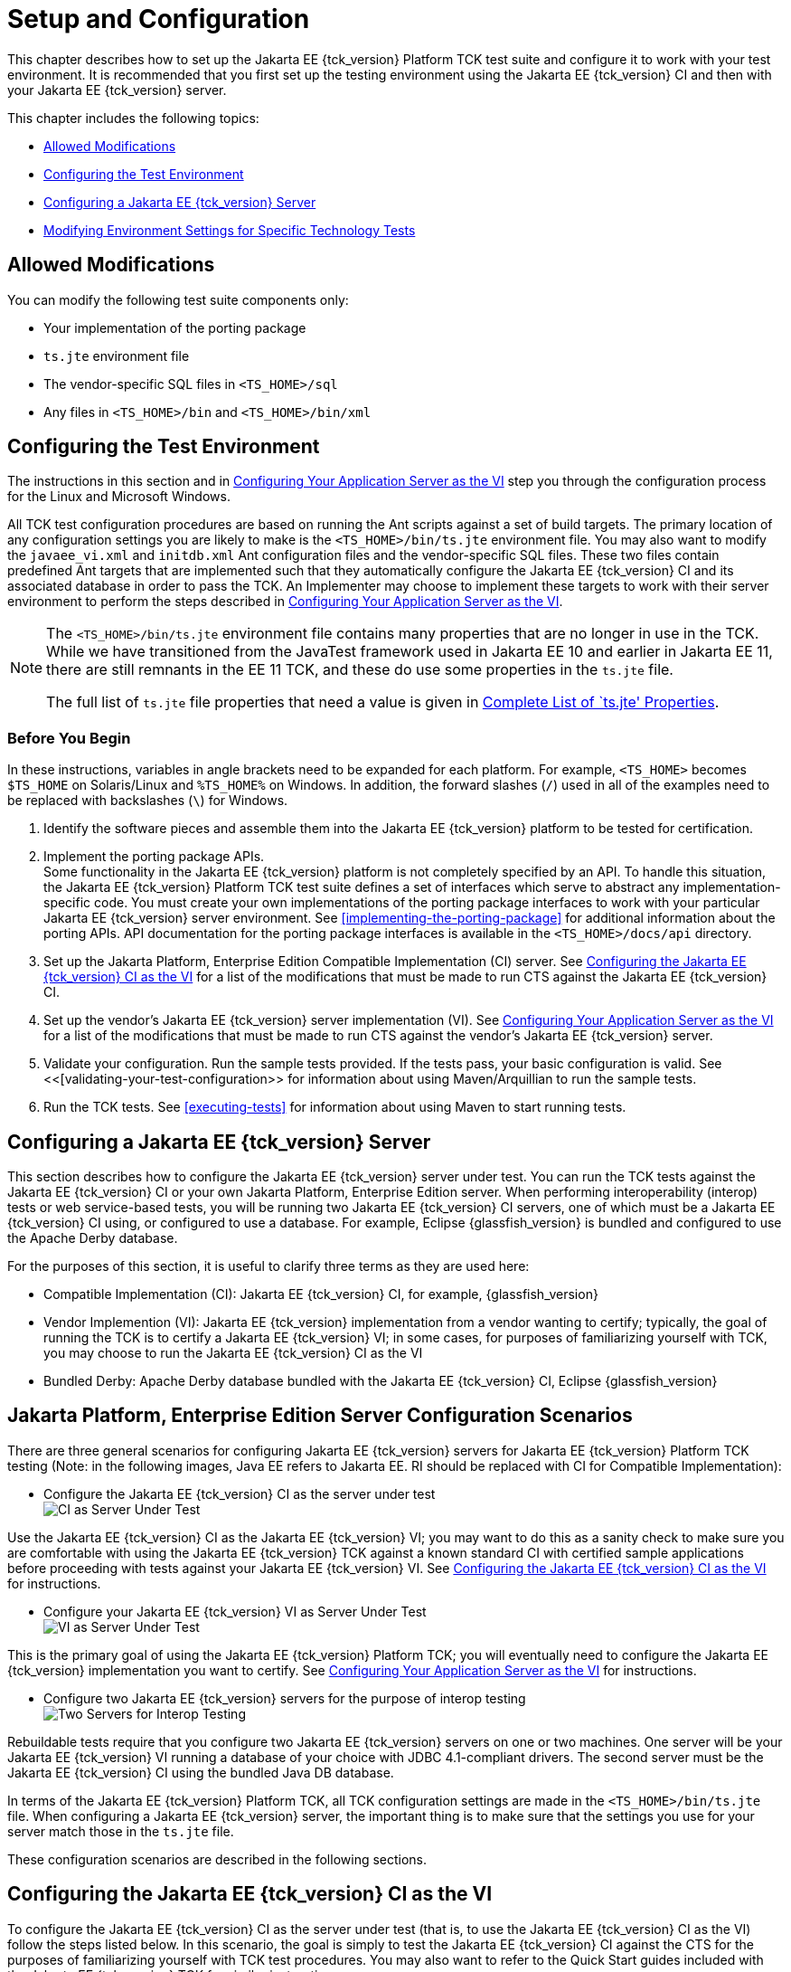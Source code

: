 [[setup-and-configuration]]
= Setup and Configuration

This chapter describes how to set up the Jakarta EE {tck_version} Platform TCK test suite and
configure it to work with your test environment. It is recommended that
you first set up the testing environment using the Jakarta EE {tck_version} CI and then
with your Jakarta EE {tck_version} server.

This chapter includes the following topics:

* <<allowed-modifications>>
* <<configuring-the-test-environment>>
* <<configuring-a-jakarta-ee-11-server>>
* <<modifying-environment-settings-for-specific-technology-tests>>

[[allowed-modifications]]
== Allowed Modifications

You can modify the following test suite components only:

* Your implementation of the porting package
* `ts.jte` environment file
* The vendor-specific SQL files in `<TS_HOME>/sql`
* Any files in `<TS_HOME>/bin` and `<TS_HOME>/bin/xml`

[[configuring-the-test-environment]]
== Configuring the Test Environment

The instructions in this section and in <<configuring-your-application-server-as-the-vi>> step you through the configuration process for the Linux and Microsoft Windows.

All TCK test configuration procedures are based on running the Ant
scripts against a set of build targets. The primary location of any configuration settings you are likely to make is the `<TS_HOME>/bin/ts.jte` environment file. You may also want to modify the
`javaee_vi.xml` and `initdb.xml` Ant configuration files and the
vendor-specific SQL files. These two files contain predefined Ant
targets that are implemented such that they automatically configure the
Jakarta EE {tck_version} CI and its associated database in order to pass the TCK. An
Implementer may choose to implement these targets to work with their server
environment to perform the steps described in <<configuring-your-application-server-as-the-vi>>.

[NOTE]
====
The `<TS_HOME>/bin/ts.jte` environment file contains many properties that are no longer in use in the TCK. While we have transitioned from the JavaTest framework used in Jakarta EE 10 and earlier in Jakarta EE 11, there are still remnants in the EE 11 TCK, and these do use some properties in the `ts.jte` file.

The full list of `ts.jte` file properties that need a value is given in <<full-list-tsjte-properties>>.
====

[[config-before-you-begin]]
=== Before You Begin

In these instructions, variables in angle brackets need to be expanded
for each platform. For example, `<TS_HOME>` becomes `$TS_HOME` on
Solaris/Linux and `%TS_HOME%` on Windows. In addition, the forward
slashes (`/`) used in all of the examples need to be replaced with
backslashes (`\`) for Windows.

1.  Identify the software pieces and assemble them into the Jakarta EE {tck_version}
platform to be tested for certification.
2.  Implement the porting package APIs. +
Some functionality in the Jakarta EE {tck_version} platform is not completely specified
by an API. To handle this situation, the Jakarta EE {tck_version} Platform TCK test suite
defines a set of interfaces which serve to abstract any implementation-specific code. You must create your own implementations of the porting package interfaces to work with your
particular Jakarta EE {tck_version} server environment. See
<<implementing-the-porting-package>> for
additional information about the porting APIs. API documentation for the
porting package interfaces is available in the `<TS_HOME>/docs/api`
directory.
3.  Set up the Jakarta Platform, Enterprise Edition Compatible
Implementation (CI) server. See <<configuring-the-java-ee-ci-as-the-vi>> for a list of the modifications that must be made to run CTS against the Jakarta EE {tck_version} CI.
4.  Set up the vendor's Jakarta EE {tck_version} server implementation (VI). 
See <<configuring-your-application-server-as-the-vi>> for a list of the modifications that must be made to run CTS against the vendor's Jakarta EE {tck_version} server.
5.  Validate your configuration. Run the sample tests provided. If the tests pass, your basic
configuration is valid. See <<[validating-your-test-configuration>> for information about using Maven/Arquillian to run the sample tests.
6.  Run the TCK tests. See <<executing-tests>> for information
about using Maven to start running tests.

[[configuring-a-jakarta-ee-11-server]]
== Configuring a Jakarta EE {tck_version} Server

This section describes how to configure the Jakarta EE {tck_version} server under test.
You can run the TCK tests against the Jakarta EE {tck_version} CI or your own Jakarta
Platform, Enterprise Edition server. When performing interoperability
(interop) tests or web service-based tests, you will be running two Jakarta
EE {tck_version} CI servers, one of which must be a Jakarta EE {tck_version} CI using, or configured to use a database. For example, Eclipse {glassfish_version} is bundled and configured to use the Apache Derby database.

For the purposes of this section, it is useful to clarify three terms as
they are used here:

* Compatible Implementation (CI): Jakarta EE {tck_version} CI, for example, {glassfish_version}
* Vendor Implemention (VI): Jakarta EE {tck_version} implementation from a vendor wanting to certify; typically, the goal of running the TCK is to certify a Jakarta
EE {tck_version} VI; in some cases, for purposes of familiarizing yourself with TCK,
you may choose to run the Jakarta EE {tck_version} CI as the VI
* Bundled Derby: Apache Derby database bundled with the Jakarta EE {tck_version} CI, Eclipse {glassfish_version}

[[java-platform-enterprise-edition-server-configuration-scenarios]]
== Jakarta Platform, Enterprise Edition Server Configuration Scenarios

There are three general scenarios for configuring Jakarta EE {tck_version} servers for
Jakarta EE {tck_version} Platform TCK testing (Note: in the following images, Java EE refers to Jakarta EE.
RI should be replaced with CI for Compatible Implementation):

* Configure the Jakarta EE {tck_version} CI as the server under test +
image:img/serverpath-ri.png["CI as Server Under Test"]

Use the Jakarta EE {tck_version} CI as the Jakarta EE {tck_version} VI; you may want to do this as a
sanity check to make sure you are comfortable with using the Jakarta EE {tck_version}
TCK against a known standard CI with certified sample applications
before proceeding with tests against your Jakarta EE {tck_version} VI. See
<<configuring-the-java-ee-ci-as-the-vi>> for instructions.

* Configure your Jakarta EE {tck_version} VI as Server Under Test +
image:img/serverpath-vi.png["VI as Server Under Test"]

This is the primary goal of using the Jakarta EE {tck_version} Platform TCK; you will eventually
need to configure the Jakarta EE {tck_version} implementation you want to certify. See
<<configuring-your-application-server-as-the-vi>> for instructions.

* Configure two Jakarta EE {tck_version} servers for the purpose of interop testing +
image:img/serverpath-interop.png["Two Servers for Interop Testing"]

Rebuildable tests require that you configure two Jakarta
EE {tck_version} servers on one or two machines. One server will be your Jakarta EE {tck_version}
VI running a database of your choice with JDBC 4.1-compliant drivers.
The second server must be the Jakarta EE {tck_version} CI using the bundled Java DB
database. 

In terms of the Jakarta EE {tck_version} Platform TCK, all TCK configuration settings are made
in the `<TS_HOME>/bin/ts.jte` file. When configuring a Jakarta EE {tck_version} server,
the important thing is to make sure that the settings you use for your
server match those in the `ts.jte` file.

These configuration scenarios are described in the following sections.

[[configuring-the-java-ee-ci-as-the-vi]]
== Configuring the Jakarta EE {tck_version} CI as the VI

To configure the Jakarta EE {tck_version} CI as the server under test (that is, to use
the Jakarta EE {tck_version} CI as the VI) follow the steps listed below. In this
scenario, the goal is simply to test the Jakarta EE {tck_version} CI against the CTS
for the purposes of familiarizing yourself with TCK test procedures. You
may also want to refer to the Quick Start guides included with the Jakarta
EE {tck_version} TCK for similar instructions.

. Set server properties in your `<TS_HOME>/bin/ts.jte` file to suit
your test environment. +
Be sure to set the following properties:
..  Set the `webServerHost` property to the name of the host on which
your Web server is running that is configured with the CI. +
The default setting is `localhost`.
..  Set the `webServerPort` property to the port number of the host on
which the Web server is running and configured with the CI. +
The default setting is `8001`.
..  Set the database-related properties in the `<TS_HOME>/bin/ts.jte`
file. <<c.3-database-properties-in-ts.jte>>lists the names and descriptions for the database properties
you need to set.
.  Install the Jakarta EE {tck_version} CI and configure basic settings, as described
in <<installation>>
.  Start the Jakarta EE {tck_version} CI application server.
Refer to the application server documentation for complete instructions.
.  Change to the `<TS_HOME>/bin` directory.
.  Start your backend database.
    If you are using Derby as your backend database, execute the
    `start.javadb` Ant target:
    [source,oac_no_warn]
    ----
    ant -f xml/impl/glassfish/s1as.xml start.javadb
    ----
    Otherwise, refer to your backend database administration documentation
    for information about starting your database server.
    .  Initialize your backend database.
    If you are using Derby as your backend database, execute the
    `init.derby` Ant target:
    [source,oac_no_warn]
    ----
    ant -f xml/init.xml init.derby
    ----
    If you are not using Derby as your backend database, refer to
   <<c-configuring-your-backend-database>>
    [NOTE]
    =======================================================================
    If you are using MySQL or MS SQL Server as your backend database, see
    <<backend-database-setup>> for additional
    database setup instructions.
    =======================================================================
.  Run the configuration Ant target.
    [source,oac_no_warn]
    ----
    ant config.vi
    ----
    [NOTE]
    =======================================================================
    By default, the `config.vi` Ant task configures the entire application
    server. Sometimes you may not want or need to configure everything, such
    as connector RAR files. If you are not performing connector-related
    tests, you can avoid the deployment and configuration of RAR files by
    using the Ant option `-Dskip.config.connector=true`. This will reduce
    configuration times, the deployment of unneeded RAR files, and the
    creation of unnecessary resources on the server under test. For example,
    the following command will do this.
    [source,oac_no_warn]
    ----
    ant -Dskip.config.connector=true config.vi
    ----
    =======================================================================

. Continue on to <<executing-tests>> for instructions on running tests.

[[configuring-your-application-server-as-the-vi]]
== Configuring Your Application Server as the VI


To use a Jakarta EE {tck_version} server other than the Jakarta EE {tck_version} CI, follow the steps
below.

.  Set server properties in your `<TS_HOME>/bin/ts.jte` file to suit
your test environment. +
Be sure to set the following properties:

..  Set the `webServerHost` property to the name of the host on which
your Web server is running that is configured with the CI. +
The default setting is `localhost`.

..  Set the `webServerPort` property to the port number of the host on
which the Web server is running and configured with the CI. +
The default setting is `8001`.

..  Set the `porting.ts.url.class` property to your porting
implementation class that is used for obtaining URLs.

..  Set the database-related properties in the `<TS_HOME>/bin/ts.jte`
file. <<c.3-database-properties-in-ts.jte>> lists the names and descriptions for the database properties you need to set.

.  Install the Jakarta Platform, Enterprise Edition VI and configure basic
settings. +
If you want to configure your Jakarta Platform, Enterprise Edition server
using Ant configuration target similar to the target for the Jakarta EE {tck_version} CI, as described in <<installation>>
you will need to modify the `<TS_HOME>/bin/xml/javaee_vi.xml` file to
implement the defined Ant targets for your application server. Then run:
+
[source,oac_no_warn]
----
ant config.vi

----
+
The Ant configuration targets you implement, if any, may vary. Whichever
configuration method you choose, make sure that all configuration steps
in this procedure are completed as shown.
.  Install and configure a database for the server under test.

.  Start your database.

.  Initialize your database for TCK tests.

..  If you choose to not implement the `javaee_vi.xml` targets, execute
the following command to specify the appropriate DML file: +
(Derby DB Example) 

[source,oac_no_warn]
----
ant -Dtarget.dml.file=tssql.stmt 
-Ddml.file=javadb/javadb.dml.sql copy.dml.file
----

..  Execute the following command to initialize your particular
database: 


[source,oac_no_warn]
----
ant -f <TS_HOME>/bin/xml/initdb.xml init.Database
----


For example, to initialize a Derby DB database: 

[source,oac_no_warn]
----
ant -f <TS_HOME>/bin/xml/initdb.xml init.javadb

----


Refer to <<c-configuring-your-backend-database>> for detailed database configuration and
initialization instructions and a list of database-specific
initialization targets.

.  Start your Jakarta EE {tck_version} server.

.  [[BABDADHA]] Set up required users and passwords.

..  Set up database users and passwords that are used for JDBC
connections. +
The Jakarta EE {tck_version} Platform TCK requires several user names, passwords, and
user-to-role mappings. These need to match those set in your `ts.jte`
file. By default, `user1`, `user2`, `user3, password1`, `password2`, and
`password3` are set to `cts1`.

..  [[BABBHFAI]] Set up users and passwords for your Jakarta Platform, Enterprise Edition
server. +
For the purpose of running the TCK test suite, these should be set as
follows: 

.User Password Groups
[width="100%",cols="33%,33%,34%",options="header",]
|====================
|User |Password |Groups
|`j2ee_vi` |`j2ee_vi` |`staff`
|`javajoe` |`javajoe` |`guest`
|`j2ee` |`j2ee` |`staff`, `mgr`, `asadmin`
|`j2ee_ri` |`j2ee_ri` |`staff`
|====================

. Make sure that the appropriate JDBC 4.1-compliant database driver
class, any associated database driver native libraries, and the correct
database driver URL are available.

. Configure your Jakarta Platform, Enterprise Edition server to use the
appropriate JDBC logical name (`jdbc/DB1`) when accessing your database
server.

. Configure your Jakarta EE {tck_version} server to use the appropriate logical name
(`jdbc/DBTimer`) when accessing your Jakarta Enterprise Beans timer.

. Provide access to a JNDI lookup service.

. Provide access to a Web server.

. Provide access to a Jakarta Mail server that supports the SMTP protocol.

. Execute the `add.interop.certs` Ant target. +
+
[NOTE]
======================================================================

This step installs server side certificates for interoperability
testing; that is, it installs the CI's server certificate to VI and VI's
server certificate into the CI. This step is necessary for mutual
authentication tests in which both the server and client authenticate to
each other.

======================================================================
+

. [[BABEGCJH]] Install the client-side certificate in the `trustStore` on the Jakarta EE {tck_version}
server.  +
Certificates are located `<TS_HOME>/bin/certificates`. Use the
certificate that suits your environment.

..  `cts_cert`: For importing the TCK client certificate into a
`truststore`

..  `clientcert.jks`: Used by the Java SE 8 runtime to identify the CTS
client's identity

..  `clientcert.p12`: Contains TCK client certificate in `pkcs12` format

.. Append the file `<TS_HOME>/bin/server_policy.append` to the Java
policy file or files on your Jakarta EE {tck_version} server. +
This file contains the grant statements used by the test harness,
signature tests, and API tests.

.. Make the appropriate transaction interoperability setting on the Jakarta EE {tck_version} server and the server that is running the Jakarta EE {tck_version} CI.


.. If necessary, refer to the sections later in this chapter for
additional configuration information you may require for your particular
test goals. +

.. Restart your Jakarta EE {tck_version} server.

.. Install the Jakarta EE {tck_version} CI.

.. Set the following properties in your `<TS_HOME>/bin/ts.jte` file. +
The current values should be saved since they will be needed later in this step.

* Set the `javaee.home.ri` property to the location where the Jakarta EE {tck_version}
CI is installed.

. Continue on to <<executing-tests>.

[[modifying-environment-settings-for-specific-technology-tests]]
== Modifying Environment Settings for Specific Technology Tests

Before you can run any of the technology-specific Jakarta EE {tck_version} Platform TCK tests,
you must supply certain information that JavaTest needs to run the tests
in your particular environment. This information exists in the
`<TS_HOME>/bin/ts.jte` environment file. This file contains sets of
name/value pairs that are used by the tests. You need to assign a valid
value for your environment for all of the properties listed in the
sections that follow.


[NOTE]
======================================================================

This section only discusses a small subset of the properties you can modify. Refer to the <<full-list-tsjte-properties>> for what other properties in the `ts.jte` file may be relevant for your particular test environment.

======================================================================


This section includes the following topics:

* <<test-harness-setup>>
* <<windows-specific-properties>>
* <<test-execution-command-setup>>
* <<jakarta-servlet-test-setup>>
* <<jakarta-websocket-test-setup>>
* <<jdbc-test-setup>>
* <<jakarta-mail-test-setup>>
* <<jakarta-restful-web-services-test-setup>>
* <<jakarta-connector-test-setup>>
* <<xa-test-setup>>
* <<jakarta-enterprise-beans-3.2-test-setup>>
* <<ejb-timer-test-setup>>
* <<jakarta-persistence-api-test-setup>>
* <<jakarta-messaging-test-setup>>
* <<jakarta-security-api-test-setup>>
* <<signature-test-setup>>
* <<backend-database-setup>>

[[test-harness-setup]]
=== Test Harness Setup

Verify that the following properties, which are used by the test harness, have been set in the `<TS_HOME>/bin/ts.jte` file:

[source,oac_no_warn]
----
harness.temp.directory=<TS_HOME>/tmp
harness.log.port=2000
harness.log.traceflag=[true | false]
deployment_host.1=<hostname>
deployment_host.2=<hostname>
porting.ts.login.class.1=<vendor-login-class>
porting.ts.url.class.1=<vendor-url-class>
porting.ts.jms.class.1=<vendor-jms-class>
porting.ts.tsHttpsURLConnection.class.1=<vendor-HttpsURLConnection-class>
----

* The `harness.temp.directory` property specifies a temporary directory
that the harness creates and to which the TCK harness and tests write
temporary files. The default setting should not need to be changed.

* The `harness.log.port` property specifies the port that server
components of the tests use to send logging output back to JavaTest. If
the default port is not available on the machine running JavaTest, you
must edit this property and set it to an available port. The default
setting is `2000`.

* The `harness.log.traceflag` property is used to turn on or turn off
verbose debugging output for the tests. The value of the property is set
to `false` by default. Set the property to `true` to turn debugging on.

* The porting class `.1` and `.2` property sets specify the class names
of porting class implementations. By default, both property sets point
to the Jakarta Platform, Enterprise Edition CI-specific classes. To run the
interoperability tests, do not modify the `.2` set. These properties
should always point to the Jakarta Platform, Enterprise Edition CI classes.
Modify the `.1` set to point to implementations that work in your
specific Jakarta Platform, Enterprise Edition environment.

[[full-list-tsjte-properties]]
==== Complete List of `ts.jte' Properties

These are the properties that need to have a in the `ts.jte` file provied to the test runner:

* s1as
* s1as.modules
* Driver
* authpassword
* authuser
* binarySize
* cofSize
* cofTypeSize
* db.dml.file
* db.supports.sequence
* db1
* db2
* DriverManager
* ftable
* generateSQL
* harness.log.port
* harness.log.traceflag
* harness.socket.retry.count
* harness.temp.directory
* imap.port
* iofile
* java.naming.factory.initial
* javamail.mailbox
* javamail.password
* javamail.protocol
* javamail.root.path
* javamail.server
* javamail.username
* jdbc.db
* jms_timeout
* jstl.db.user
* jstl.db.password
* log.file.location
* logical.hostname.servlet
* longvarbinarySize
* mailuser1
* org.omg.CORBA.ORBClass
* password
* password1
* platform.mode
* porting.ts.HttpsURLConnection.class.1
* porting.ts.HttpsURLConnection.class.2
* porting.ts.login.class.1
* porting.ts.login.class.2
* porting.ts.url.class.1
* porting.ts.url.class.2
* porting.ts.jms.class.1
* porting.ts.jms.class.2
* porting.ts.deploy.class.1
* porting.ts.deploy.class.2
* ptable
* rapassword1
* rapassword2
* rauser1
* rauser2
* securedWebServicePort
* sigTestClasspath
* smtp.port
* transport_protocol
* ts_home
* user
* user1
* varbinarySize
* variable.mapper
* vehicle_ear_name
* webServerHost
* webServerPort
* whitebox-anno_no_md
* whitebox-mdcomplete
* whitebox-mixedmode
* whitebox-multianno
* whitebox-notx
* whitebox-notx-param
* whitebox-permissiondd
* whitebox-tx
* whitebox-tx-param
* whitebox-xa
* whitebox-xa-param
* work.dir
* ws_wait

Many of these properties can simply be left to their default values. Those that need specific values are described in the relevant sections of the configuration chapter.

[[windows-specific-properties]]
=== Windows-Specific Properties

When configuring the Jakarta EE {tck_version} Platform TCK for the Windows environment, set the
following properties in `<TS_HOME>/bin/ts.jte`:

* `pathsep` to semicolon (pathsep=`;`)

* `s1as.applicationRoot` to the drive on which you have installed CTS
(for example, `s1as.applicationRoot=C:`) +
When installing in the Windows environment, the Jakarta Platform,
Enterprise Edition CI, JDK, and TCK should all be installed on the same
drive. If you must install these components on different drives, also
change the `ri.applicationRoot` property in addition to the `pathsep`
and `s1as.applicationRoot` properties; for example: +
[source,oac_no_warn]
----
ri.applicationRoot=C:
----


[NOTE]
======================================================================

When configuring the CI and TCK for the Windows environment, never
specify drive letters in any path properties in `ts.jte`.

======================================================================


[[test-execution-command-setup]]
=== Test Execution Command Setup

The test execution command properties are used by the test harness. By
default, the `ts.jte` file defines a single command line for each of the
commands that is used for both UNIX and Windows environments.

* `command.testExecute`

* `command.testExecuteAppClient`

* `command.testExecuteAppClient2`

If these commands do not meet your needs, you can define separate
entries for the UNIX and Windows environments. Edit either the `ts_unix`
or `ts_win32` test execution properties in the `ts.jte` file. For UNIX,
these properties are:

* `env.ts_unix.command.testExecute`

* `env.ts_unix.command.testExecuteAppClient`

* `env.ts_unix.command.testExecuteAppClient2`

For Windows, these properties are:


* `env.ts_win32.command.testExecute`

* `env.ts_win32.command.testExecuteAppClient`

* `env.ts_win32.command.testExecuteAppClient2`

The `testExecute` property specifies the Java command that is used to
execute individual tests from a standalone URL client. Tests in which
the client directly invokes a web component (Jakarta Servlet or Jakarta Server Pages), use this
command line since there is no application client container involved.


[NOTE]
======================================================================

The default settings are specific to the Jakarta Platform, Enterprise
Edition CI. If you are not using the Jakarta Platform, Enterprise Edition
CI, adjust these properties accordingly.

======================================================================


[[jakarta-servlet-test-setup]]
=== Jakarta Servlet Test Setup

Make sure that the following servlet properties have been set in the
`ts.jte` file:

[source,oac_no_warn]
----
ServletClientThreads=[2X size of default servlet instance pool] 
servlet_waittime=[number_of_milliseconds]
servlet_async_wait=[number_of_seconds]
logical.hostname.servlet=server
s1as.java.endorsed.dirs=${endorsed.dirs}${pathsep}${ts.home}/endorsedlib
----

The `servlet_waittime` property specifies the amount of time, in
milliseconds, to wait between the time when the `HttpSession` is set to
expire on the server and when the `HttpSession` actually expires on the
client. This time is configurable to allow the servlet container enough
time to completely invalidate the `HttpSession`. The default value is 10
milliseconds.

The test `serverpush` in Jakarta Servlet 6.0, uses `httpclient`, a new library
in JDK9 that depends on `java.util.concurrent.flow` (also new class in JDK9).

The `servlet_async_wait` property sets the duration of time in seconds
to wait between sending asynchronous messages. This property is used in
place to test non-interrupted IO, where two messages are sent in two
different batches and the receiving end will be read in a different read
cycle. This property sets the time to wait in seconds on the sending
side. The default is 4 seconds.

The `logical.hostname.servlet` property identifies the configuration
name of the logical host on which the `ServletContext` is deployed. This
used to identify the name of a logical host that processes Jakarta EE {tck_version}
requests. Jakarta EE {tck_version} requests may be directed to a logical host using
various physical or virtual host names or addresses, and a message
processing runtime may be composed of multiple logical hosts. The
`logical.hostname.servlet` property is required to properly identify the
Jakarta EE {tck_version} profile's `AppContextId` hostname. This property is used by
the Jakarta EE {tck_version} security tests as well as by the
`ServletContext.getVirtualServerName()` method. If a
`logical.hostname.servlet` does not exist, set this property to the
default hostname (for example, `webServerHost`). The default is
"server".

[[jakarta-websocket-test-setup]]
=== Jakarta WebSocket Test Setup

Make sure that the following WebSocket property has been set in the
`ts.jte` file:

[source,oac_no_warn]
----
ws_wait=[number_of_seconds]
----

The `ws_wait` property configures the wait time, in seconds, for the
socket to send or receive a message. A multiple of 5 of this time is
also used to test socket timeouts.

The Jakarta WebSocket tests also use the following properties: `webServerHost`
and `webServerPort`. See <<configuring-the-java-ee-ci-as-the-vi>> for more information about setting these
properties.


[NOTE]
======================================================================

The SSL related tests under
`/ts/javaeetck/src/com/sun/ts/tests/websocket/platform/jakarta/websocket/server/handshakerequest/authenticatedssl/`
use self signed certificate bundled with the TCK bundle. These
certificates are generated with localhost as the hostname and would work
only when orb.host value is set to localhost in ts.jte. If the server's
hostname is used instead of the localhost, the tests in this suite might
fail with the below exception - jakarta.websocket.DeploymentException: SSL
handshake has failed.

======================================================================


[[jdbc-test-setup]]
=== JDBC Test Setup

The JDBC tests require you to set the timezone by modifying the `tz`
property in the `ts.jte` file. On Solaris systems, you can check the
timezone setting by looking in the file `/etc/default/init`. Valid
values for the `tz` property are in the directory
`/usr/share/lib/zoneinfo`. The default setting is `US/Eastern`. This
setting is in `/usr/share/lib/zoneinfo/US`.


[NOTE]
======================================================================

The `tz` property is only used for Linux configurations; it does not
apply to Windows XP/2000.

======================================================================


[[jakarta-mail-test-setup]]
=== Jakarta Mail Test Setup (Full Platform Only)

Complete the following tasks before you run the Jakarta Mail tests:

.  Set the following properties in the `ts.jte` file: 
+
[source,oac_no_warn]
----
mailuser1=[user@domain]
mailFrom=[user@domain]
mailHost=mailserver
javamail.password=password
----
+
* Set the `mailuser1` property to a valid mail address. Mail messages
generated by the Jakarta Mail tests are sent to the specified address. This
user must be created in the IMAP server.

* Set the `mailFrom` property to a mail address from which mail messages
that the Jakarta Mail tests generate will be sent.

* Set the `mailHost` property to the address of a valid mail server
where the mail will be sent.

* Set the `javamail.password` property to the password for `mailuser1`.

.  Populate your IMAP server with sample messages. +
Change to the `<TS_HOME>/bin` directory and execute the Ant target
`populateMailbox` to create the sample messages in your IMAP server. 
+
[source,oac_no_warn]
----
cd <TS_HOME>/bin
ant populateMailbox
----

[[jakarta-restful-web-services-test-setup]]
=== Jakarta RESTful Web Services Test Setup

This section explains how to set up the test environment to run the
Jakarta RESTful Web Services tests using the Jakarta EE {tck_version} Compatible Implementation and/or a Vendor Implementation. This setup also includes steps for
packaging/repackaging and publishing the packaged/repackaged WAR files
as well.

[[to-configure-your-environment-to-run-the-jakarta-restful-web-services-tests-against-the-jakarta-ee-8-ci]]
==== To Configure Your Environment to Run the Jakarta RESTful Web Services Tests Against the Jakarta EE {tck_version} CI

Edit your `<TS_HOME>/bin/ts.jte` file and set the following environment variables:

.  Set the `jaxrs_impl_lib` property to point to the Jakarta RESTful Web Services CI. +
The default setting for this property is
`${javaee.home}/modules/jersey-container-servlet-core.jar` .

.  Set the `servlet_adaptor` property to point to the Servlet adapter
class for the Jakarta RESTful Web Services implementation. +
The default setting for this property is
`org/glassfish/jersey/servlet/ServletContainer.class`, the servlet
adaptor supplied in Jersey.

.  Set the `jaxrs_impl_name` property to the name of the Jakarta RESTful Web Services CI. +
The default setting for this property is `jersey`. +
An Ant script, jersey.xml, in the `<TS_HOME>/bin/xml/impl/glassfish`
directory contains packaging instructions.

[[package-war-files-for-deployment-jakarta-ee-ci]]
==== To Package WAR files for Deployment on the Jakarta EE {tck_version} CI

The Jakarta EE {tck_version} Platform TCK test suite does not come with prebuilt test WAR files
for deployment on Jakarta EE {tck_version} CI. The test suite includes a command to
generate the test WAR files that will be deployed on the Jakarta EE {tck_version} CI.
The WAR files are Jersey-specific, with Jersey's servlet class and
Eclipse Jersey's servlet defined in the `web.xml` deployment descriptor.

To package the Jakarta RESTful Web Services WAR files for deployment on the Jakarta EE {tck_version} CI,
complete the following steps:

.  Change to the `<TS_HOME>/bin` directory.

.  Execute the `update.jaxrs.wars` Ant target. +
In a test WAR files that has the `servlet_adaptor` property defined,
this target replaces the `servlet_adaptor` value of the servlet class
name property in the `web.xml` file of the WAR files to be deployed on
the Jakarta EE {tck_version} CI.

[[configure-run-jaxrs-tests-against-vi]]
==== To Configure Your Environment to Run the Jakarta RESTful Web Services Tests Against a Vendor Implementation

Complete the following steps to configure your test environment to run
the Jakarta RESTful Web Services tests against your vendor implementation. Before you can run
the tests, you need to repackage the WAR files that contain the Jakarta RESTful Web Services
tests and the VI-specific Servlet class that will be deployed on the
vendor's Jakarta EE {tck_version}-compliant application server.

Copy <TS_HOME>/bin/ts.jte.jdk11 as <TS_HOME>/bin/ts.jte if JAVA_HOME is Java SE 11.
Edit your `<TS_HOME>/bin/ts.jte` file and set the following properties:

.  Set the `jaxrs_impl_lib` property to point to the JAR file that
contains the vendor's Jakarta RESTful Web Services Servlet adapter implementation. +
The default setting for this property is
`${javaee.home}/modules/jersey-container-servlet-core.jar` .

.  Set the `servlet_adaptor` property to point to the Servlet adapter
class for the vendor's Jakarta RESTful Web Services implementation. +
The class must be located in the JAR file defined by the
`jaxrs_impl_lib` property. By default, this property is set to
`org/glassfish/jersey/servlet/ServletContainer.class`, the servlet
adapter supplied in Jersey.

.  Set the `jaxrs_impl_name` property to the name of the Jakarta RESTful Web Services vendor
implementation to be tested. +
The name of the property must be unique. An Ant file bearing this name,
<jaxrs_impl_name>.xml, should be created under
`<TS_HOME>/bin/xml/impl/${impl.vi}` with packaging and/or deployment
instructions as described in <<repackage-war-files-for-deployment-on-the-vi>> +
The default setting for this property is `jersey`.

[[repackage-war-files-for-deployment-on-the-vi]]
==== To Repackage WAR files for Deployment on the Vendor Implementation

To run the Jakarta RESTful Web Services tests against a vendor's implementation in a Jakarta EE {tck_version} compliant application server, the tests need to be repackaged to
include the VI-specific servlet, and the VI-specific servlet must be
defined in the deployment descriptor.

A vendor must create VI-specific Jakarta EE {tck_version}-compliant WAR files so the
VI-specific Servlet class will be included instead of the Jakarta EE {tck_version}
CI-specific Servlet class.

All resource and application class files are already compiled. The
Vendor needs to package these files. Jakarta EE {tck_version} Platform TCK makes this task
easier by including template WAR files that contain all of the necessary
files except for the VI-specific servlet adaptor class. The Jakarta EE {tck_version}
TCK also provides a tool to help with the repackaging task.

Each test that has a Jakarta RESTful Web Services resource class to publish comes with a
template deployment descriptor file. For example, the file
`<TS_HOME>/src/com/sun/ts/tests/jaxrs/ee/rs/get/web.xml.template`
contains the following elements:

[source,oac_no_warn]
----
<?xml version="1.0" encoding="UTF-8"?>
<web-app version="2.5" xmlns="http://java.sun.com/xml/ns/javaee" \
xmlns:xsi="http://www.w3.org/2001/XMLSchema-instance" \
xsi:schemaLocation="http://java.sun.com/xml/ns/javaee \
http://java.sun.com/xml/ns/javaee/web-app_2_5.xsd">
    <servlet>
        <servlet-name>CTSJAX-RSGET</servlet-name>
        <servlet-class>servlet_adaptor</servlet-class> 
        <init-param>
            <param-name>jakarta.ws.rs.Application</param-name>
            <param-value>com.sun.ts.tests.jaxrs.ee.rs.get.TSAppConfig</param-value>
        </init-param>
        <load-on-startup>1</load-on-startup>
    </servlet>
    <servlet-mapping>
        <servlet-name>CTSJAX-RSGET</servlet-name>
        <url-pattern>/*</url-pattern>
    </servlet-mapping>
    <session-config>
        <session-timeout>30</session-timeout>
    </session-config>
</web-app>
----

In this example, the `<servlet-class>` element has a value of
`servlet_adaptor`, which is a placeholder for the
implementation-specific Servlet class. An Eclipse Jersey-specific deployment
descriptor also comes with the Jakarta EE {tck_version} CI, Eclipse {glassfish_version}, and has the values for the
`com.sun.jersey.spi.container.servlet.ServletContainer`:

[source,oac_no_warn]
----
<?xml version="1.0" encoding="UTF-8"?>
<web-app version="2.5" xmlns="http://java.sun.com/xml/ns/javaee" \
xmlns:xsi="http://www.w3.org/2001/XMLSchema-instance" \
xsi:schemaLocation="http://java.sun.com/xml/ns/javaee \
http://java.sun.com/xml/ns/javaee/web-app_2_5.xsd">
   <servlet>
        <servlet-name>CTSJAX-RSGET</servlet-name>
        <servlet-class>
        org.glassfish.jersey.servlet.ServletContainer 
        </servlet-class>
        <init-param>
            <param-name>jakarta.ws.rs.Application</param-name>
            <param-value>com.sun.ts.tests.jaxrs.ee.rs.get.TSAppConfig</param-value>
        </init-param>
        <load-on-startup>1</load-on-startup>
    </servlet>
    <servlet-mapping>
        <servlet-name>CTSJAX-RSGET</servlet-name>
        <url-pattern>/*</url-pattern>
    </servlet-mapping>
    <session-config>
        <session-timeout>30</session-timeout>
        </session-config>
</web-app>
----

The Jakarta EE {tck_version} Platform TCK test suite provides a tool,
`${ts.home}/bin/xml/impl/glassfish/jersey.xml`, for the Jakarta EE {tck_version} CI
that you can use as a model to help you create your own VI-specific Web
test application.

The following steps explain how to create a VI-specific deployment
descriptor.

.  Create a VI handler file. +
Create a VI-specific handler file
`<TS_HOME>/bin/xml/impl/${impl.vi}/${jaxrs_impl_name}.xml` if one does
not already exist. +
Ensure that the `jaxrs_impl_name` property is set in the `ts.jte` file
and that its name is unique, to prevent another file with the same name
from being overwritten.

.  Set the `servlet_adaptor` property in the `ts.jte` file. +
This property will be used to set the value of the `<servlet-class>`
element in the deployment descriptor.

.  Create VI Ant tasks. +
Create a `update.jaxrs.wars` target in the VI handler file. Reference
this `update.jaxrs.wars` target in the `jersey.xml` file. +
This target will create a `web.xml.${jaxrs_impl_name}` for each test
that has a deployment descriptor template. The
`web.xml.${jaxrs_impl_name)` will contain the VI-specific Servlet class
name. It will also create the test WAR files will be created under the
`<TS_HOME>/dist` directory. For example: 
+
[source,oac_no_warn]
----
cd $TS_HOME/dist/com/sun/ts/tests/jaxrs/ee/rs/get/
ls jaxrs_rs_get_web.war.jersey 
jaxrs_rs_get_web.war.${jaxrs_impl_name}

----
+
.  Change to the `<TS_HOME>/bin` directory and execute the
`update.jaxrs.wars` Ant target. +
This creates a `web.xml.${jaxrs_impl_name}` file for each test based on
the VI's servlet class name and repackages the tests.

[[jakarta-connector-test-setup]]
=== Jakarta Connector Test Setup (Full Platform Only)

The Jakarta Connector tests verify that a Jakarta EE {tck_version} server correctly implements the Jakarta Connector V1.7 specification. The Connector compatibility tests
ensure that your Jakarta EE {tck_version} server still supports the Connector V1.0
functionality.

The `config.vi` target is run to configure the Jakarta EE {tck_version} server for
running Connector tests. The `config.vi` target calls the
`config.connecto`r target, which is defined in
`TS_HOME/bin/xml/impl/glassfish/s1as.xml`, to deploy the RAR files
listed in <<extension-libraries>> and
create the required connection resources and connection pools used for
the Connector tests. The `config.vi` target also performs several other
tasks, such as creating required users and security mappings, setting
appropriate JVM options, etc. that also are needed to run the Connector
tests.

[[extension-libraries]]
==== Extension Libraries

The following Connector files are deployed as part of the `config.vi` Ant target:

* `whitebox-mixedmode.rar`
* `whitebox-tx-param.rar`
* `whitebox-multianno.rar`
* `whitebox-tx.rar`
* `whitebox-anno_no_md.rar`
* `whitebox-notx-param.rar`
* `whitebox-xa-param.rar`
* `whitebox-mdcomplete.rar`
* `whitebox-notx.rar`
* `whitebox-xa.rar`
* `old-dd-whitebox-notx-param.rar`
* `old-dd-whitebox-xa-param.rar`
* `old-dd-whitebox-tx.rar`
* `old-dd-whitebox-notx.rar`
* `old-dd-whitebox-xa.rar`
* `old-dd-whitebox-tx-param.rar`


[NOTE]
======================================================================

RAR files with an `old` prefix are used to test the support of RAs that
are bundled with an older version of the `ra.xml` files.  TODO: These need to
be built for the EE 11 dist.

======================================================================


The manifest file in each RAR file includes a reference to the whitebox
extension library. The `whitebox.jar` file is a Shared Library that must
be deployed as a separate entity that all the Jakarta Connector RAR files
access. This extension library is needed to address classloading issues.

The RAR files that are used with Jakarta EE {tck_version} Platform TCK test suite differ from
those that were used in earlier test suites. Jakarta EE {tck_version} Platform TCK no longer
bundles the same common classes into every RAR file. Duplicate common
classes have been removed and now exist in the `whitebox.jar` file, an
Installed Library that is deployed and is made available before any
other RAR files are deployed.

This was done to address the following compatibility issues:

* Portable use of Installed Libraries for specifying a resource
adapter's shared libraries +
See section EE.8.2.2 of the Jakarta EE {tck_version} platform specification and section
20.2.0.1 in the Jakarta Connectors (formerly JCA) 1.7 specification, which explicitly state that the
resource adapter server may employ the library mechanisms in Jakarta EE {tck_version}.

* Support application-based standalone connector accessibility +
Section 20.2.0.4 of the Jakarta Connectors (formerly JCA) 1.7 Specification uses the classloading
requirements that are listed in section 20.3 in the specification.

[[connector-resource-adapters-and-classloading]]
==== Connector Resource Adapters and Classloading

Jakarta EE {tck_version} Platform TCK has scenarios in which multiple standalone RAR files that use the same shared library (for example, `whitebox.jar`) are referenced from an application component.

Each standalone RAR file gets loaded in its own classloader. Since the
application component refers to more than one standalone RAR file, all
of the referenced standalone RAR files need to be made available in the
classpath of the application component. In versions of the TCK prior to
Java EE 5, since each standalone RAR file contained a copy of the
`whitebox.jar` file, every time there was a reference to a class in the
`whitebox.jar` file from a standalone RAR, the reference was resolved by
using the private version of `whitebox.jar` (the `whitebox.jar` file was
bundled in each standalone RAR file). This approach can lead to class
type inconsistency issues.

[[use-case-problem-scenario]]

==== Use Case Problem Scenario

Assume that RAR1 and RAR2 are standalone RAR files that are referred to
by an application, where:

* RAR1's classloader has access to RAR1's classes and its copy of
`whitebox.jar`. (RAR1's classloader contains RAR1's classes and
`whitebox.jar`)

* RAR2's classloader has access to RAR2's classes and its copy of
`whitebox.jar`. (RAR2's classloader contains RAR2's classes and
`whitebox.jar`)

When the application refers to both of these RAR files, a classloader
that encompasses both of these classloaders (thereby creating a
classloader search order) is provided to the application. The
classloader search order could have the following sequence: ([RAR1's
Classloader: RAR1's classes and whitebox.jar], [RAR2's Classloader:
RAR2's classes and whitebox.jar]).

In this scenario, when an application loads a class (for example, class
`Foo`) in `whitebox.jar`, the application gets class `Foo` from RAR1's
classloader because that is first in the classloader search order.
However, when this is cast to a class (for example, `Foo` or a subclass
of `Foo` or even a class that references `Foo`) that is obtained from
RAR2's classloader (a sequence that is typically realized in a
`ConnectionFactory` lookup), this would result in a class-cast
exception.

The portable way of solving the issues raised by this use case problem
scenario is to use installed libraries, as described in section EE.8.2.2
in the Jakarta EE {tck_version} platform specification. If both RAR files (RAR1 and
RAR2) reference `whitebox.jar` as an installed library and the
application server can use a single classloader to load this common
dependency, there will be no type-related issues.

In the CI Eclipse GlassFish 6.1, `domain-dir/lib/applibs` is used as the Installed Library
directory and is the location to which the `whitebox.jar` file gets
copied.

[[required-porting-package]]
==== Required Porting Package

The Jakarta EE {tck_version} Platform TCK test suite treats the `whitebox.jar` dependency as an
Installed Library dependency instead of bundling the dependency (or
dependencies) with every RAR file. Each RAR file now contains a
reference to the `whitebox.jar` file through its Manifest files
Extension-List attribute.

It is necessary to identify the `whitebox.jar` to the connector server
as an installed library. The mechanism used to identify the
`whitebox.jar` file to the connector server as an Installed Library must
allow the Installed Libraries to have dependencies on Jakarta EE APIs. In
other words, because the `whitebox.jar` file depends on Jakarta EE APIs,
one cannot simply put the `whitebox.jar` file into a `java.ext.dir`
directory , which gets loaded by the VM extension classloader, because
that mechanism does not allow the `whitebox.jar` file to support its
dependencies on the Jakarta EE APIs. For this reason, the Installed Library
must support access to the Jakarta EE APIs.

See section EE.8.2.2 in the Jakarta EE {tck_version} platform specification for
information about the compatible implementation's support for Installed
libraries. However, note that this section does not recommend a
mechanism that a deployer can use to provide Installed Libraries in a
portable manner.

[[creating-security-mappings--connector-rar-files]]
==== Creating Security Mappings for the Connector RAR Files (Full Platform Only)

The Ant target `create.security.eis.mappings` in the
`<TS_HOME>/bin/xml/impl/glassfish/connector.xml` file maps Resource
Adapter user information to existing user information in the CI.

For the Eclipse {glassfish_version} CI, these mappings add a line to the `domain.xml` file, similar to the one shown below, and should include 6 of these mappings:

[source,oac_no_warn]
----
<jvm-options>-Dwhitebox-tx-map=cts1=j2ee</jvm-options>
<jvm-options>-Dwhitebox-tx-param-map=cts1=j2ee</jvm-options>
<jvm-options>-Dwhitebox-notx-map=cts1=j2ee</jvm-options>
<jvm-options>-Dwhitebox-notx-param-map=cts1=j2ee</jvm-options>
<jvm-options>-Dwhitebox-xa-map=cts1=j2ee</jvm-options>
<jvm-options>-Dwhitebox-xa-param-map=cts1=j2ee</jvm-options>
----

If the `rauser1` property has been set to `cts1` and the `user` property
has been set to `j2ee` in the `ts.jte` file, the following mappings
would be required in the connector runtime:

* For RA `whitebox-tx`, map `cts1` to `j2ee`
* For RA `whitebox-tx-param`, map `cts1` to `j2ee`
* For RA `whitebox-notx`, map `cts1` to `j2ee`
* For RA `whitebox-notx-param`, map `cts1` to `j2ee`
* For RA `whitebox-xa`, map `cts1` to `j2ee`
* For RA `whitebox-xa-param`, map `cts1` to `j2ee`

[[creating-required-server-side-jvm-options]]
==== Creating Required Server-Side JVM Options

Create the required JVM options that enable user information to be set
and/or passed from the `ts.jte` file to the server. The RAR files use
some of the property settings in the `ts.jte` file.

To see some of the required JVM options for the server under test, see
the `s1as.jvm.options` property in the `ts.jte` file. The connector
tests require that the following subset of JVM options be set in the
server under test:

[source,oac_no_warn]
----
-Dj2eelogin.name=j2ee
-Dj2eelogin.password=j2ee
-Deislogin.name=cts1
-Deislogin.password=cts1
----

[[xa-test-setup]]
=== XA Test Setup (Full Platform Only)

The XA Test setup requires that the `ejb_Tsr.ear` file be deployed as
part of the `config.vi` Ant target. The `ejb_Tsr.ear` file contains an
embedded RAR file, which requires the creation of a connection-pool and
a connector resource.

For more details about the deployment of `ejb_Tsr.ear` and its
corresponding connection pool and connector resource values, see the
`setup.tsr.embedded.rar` Ant target in the
`<TS_HOME>/bin/xml/impl/glassfish/s1as.xml` file.

The XA tests reference some `JDBCWhitebox` name bindings that are
created as part of the `config.vi` target but those name bindings are
not tied to any JDBC RAR files. Instead, the following XA-specific
connection pool ids are referenced by the XA tests:

* `eis/JDBCwhitebox-xa`
* `eis/JDBCwhitebox-tx`
* `eis/JDBCwhitebox-notx`

For more details on these JDBC resources, examine the
`add.jdbc.resources` target in the same file to see the required JDBC
resources that are created. Both targets are called as part of the
`config.vi` target.

Complete the following steps (create JDBC connection pools and JDBC
resource elements, deploy the RAR files) to set up your environment to
run the XA tests:

.  Create a JDBC connection pool with the following attributes:

* Set the resource type to `javax.sql.XADataSource`

* Set the datasourceclassname to
`org.apache.derby.jdbc.EmbeddedXADataSource`

* Set the property to
`DatabaseName=<Derby-location>:user=cts1:password=cts1`

* Set the connection pool name to `cts-derby-XA-pool` +
For example, you could use the `asadmin` command line utility in the
Jakarta EE {tck_version} CI, Eclipse GlassFish 6.1 to create this connection pool:
+
[source,oac_no_warn]
----
asadmin create-jdbc-connection-pool --restype javax.sql.XADataSource \
--datasourceclassname org.apache.derby.jdbc.EmbeddedXADataSource  \
--property 'DatabaseName=/tmp/DerbyDB:user=cts1:password=cts1' \
cts-derby-XA-pool
----
+
See the `add.jdbc.pools` Ant target in the `s1as.xml` file for
additional information.

.  Create three JDBC connection pool elements (more specifically, the
JDBC connection pool elements) with the following JNDI names:

* For the first connection pool element, set the connection pool id to
`cts-derby-XA-pool` and the JNDI name to `eis/JDBCwhitebox-xa`

* For the second connection pool element, set the connection pool id to
`cts-derby-XA-pool` and the JNDI name to `eis/JDBCwhitebox-tx`

* For the third connection pool element, set the connection pool id to
`cts-derby-XA-pool` and the JNDI name to `eis/JDBCwhitebox-notx` +
For example, you could use the `asadmin` command line utility in the
Jakarta EE {tck_version} CI to create the three connection pool elements:
+
[source,oac_no_warn]
----
asadmin  asadmin  create-jdbc-resource --connectionpoolid cts-derby-XA-pool \
 eis/JDBCwhitebox-xa
asadmin  create-jdbc-resource --connectionpoolid cts-derby-XA-pool \
 eis/JDBCwhitebox-tx
asadmin  create-jdbc-resource --connectionpoolid cts-derby-XA-pool \
 eis/JDBCwhitebox-notx
----
+
If two or more JDBC resource elements point to the same connection pool
element, they use the same pool connection at runtime. Jakarta EE {tck_version} Platform TCK
does reuse the same connection pool ID for testing the Jakarta EE {tck_version} CI Eclipse {glassfish_version}.

.  Make sure that the following EIS and RAR files have been deployed
into your environment before you run the XA tests:

* For the EIS resource adapter, deploy the following RAR files. Most of
these files are standalone RAR files, but there is also an embedded RAR
file that is contained in the `ejb_Tsr.ear` file. With the CI, these RAR
files are deployed as part of the config.vi Ant task. The following RAR
files are defined in the `ts.jte` file. 
+
[source,oac_no_warn]
----
whitebox-tx=java:comp/env/eis/whitebox-tx
whitebox-notx=java:comp/env/eis/whitebox-notx
whitebox-xa=java:comp/env/eis/whitebox-xa
whitebox-tx-param=java:comp/env/eis/whitebox-tx-param
whitebox-notx-param=java:comp/env/eis/whitebox-notx-param
whitebox-xa-param=java:comp/env/eis/whitebox-xa-param
whitebox-embed-xa=
"__SYSTEM/resource/ejb_Tsr#whitebox-xa#com.sun.ts.tests.common.connector.whitebox.TSConnectionFactory"
----
+
* The embedded RAR files are located in the
`<TS_HOME>/src/com/sun/ts/tests/xa/ee/tsr` directory.

* The EIS RAR files are located in the following directory:
`<TS_HOME>/src/com/sun/ts/tests/common/connector/whitebox` +
RAR files in the `<TS_HOME>/src/com/sun/ts/tests/common/connector`
directory must be built before any dependent tests can pass. Deployment
can either be done ahead of time or at runtime, as long as connection
pools and resources are established prior to test execution. +
The XA tests make use of existing connector RAR files, which typically
get deployed when the `config.vi` Ant task is run. Note that there are
currently no `JDBCwhitebox` source files and no `JDNCwhitebox` RAR
files.

[[jakarta-enterprise-beans-3.2-test-setup]]
=== Jakarta Enterprise Beans 4.0 Test Setup

This section explains special configuration that needs to be completed
before running the Jakarta Enterprise Beans 4.0 DataSource and Stateful Timeout tests.

The Jakarta Enterprise Beans 4.0 DataSource tests do not test XA capability and XA support in
a database product is typically not required for these tests. However,
some Jakarta EE products could be implemented in such a way that XA must be
supported by the database. For example, when processing the
@DataSourceDefinition annotation or `<data-source>` descriptor elements
in tests, a Jakarta EE product infers the datasource type from the
interface implemented by the driver class. When the driver class
implements multiple interfaces, such as `javax.sql.DataSource`,
`javax.sql.ConnectionPoolDataSource`, or `javax.sql.XADataSource`, the
vendor must choose which datasource type to use. If
`javax.sql.XADataSource` is chosen, the target datasource system must be
configured to support XA. Consult the documentation for your database
system and JDBC driver for information that explains how to enable XA
support.

[[configure-the-tests-ejb-datasource-tests]]
==== To Configure the Test Environment to Run the Jakarta Enterprise Beans 4.0 DataSource Tests

The EJB 3.2 DataSource tests under the following `jakarta.tck:ejb30` artifact packages
may require you to update the  `@DataSourceDefinition` used in the test class to match your database environment. You are allowed to recompile these tests with those changes before running them.

* `com/sun/ts/tests/ejb30/lite/packaging/war/datasource`
* `com/sun/ts/tests/ejb30/misc/datasource`
* `com/sun/ts/tests/ejb30/assembly/appres`

If your database vendor requires you to set any vendor-specific or less
common DataSource properties, complete step <<jdbc.datasource.props>> and then
complete step <<configure_datasource_tests>>, as explained below.

.  [[jdbc.datasource.props]] Set any vendor-specific or less common datasource properties with the
`jdbc.datasource.props` property in the `ts.jte` file. +
The value of the property is a comma-separated array of name-value
pairs, in which each property pair uses a `"name=value"` format,
including the surrounding double quotes. +
The value of the property must not contain any extra spaces. +
For example: 
+
[source,oac_no_warn]
----
jdbc.datasource.props="driverType=thin","name2=vale2"
----
+
.  [[configure_datasource_tests]] Run the `configure.datasource.tests` Ant target to rebuild the Jakarta Enterprise Beans 4.0
DataSource Definition tests using the new database settings specified in
the `ts.jte` file. +
This step must be completed for Jakarta EE {tck_version} and Jakarta EE {tck_version} Web Profile
testing.

[[configure-tests-ejb-stateful-timeout-tests]]
==== To Configure the Test Environment to Run the Jakarta Enterprise Beans 4.0 Stateful Timeout Tests
The Jakarta Enterprise Beans 4.0 Stateful Timeout Tests in the following test directories
require special setup:

* `com/sun/ts/tests/ejb30/lite/stateful/timeout`
* `com/sun/ts/tests/ejb30/bb/session/stateful/timeout`

.  Set the `javatest.timeout.factor` property in the `ts.jte` file to a
value such that the JavaTest harness does not time out before the test
completes. +
A value of 2.0 or greater should be sufficient.

.  Set the `test.ejb.stateful.timeout.wait.seconds` property, which
specifies the minimum amount of time, in seconds, that the test client
waits before verifying the status of the target stateful bean, to a
value that is appropriate for your server. +
The value of this property must be an integer number. The default value
is 480 seconds. This value can be set to a smaller number (for example,
240 seconds) to speed up testing, depending on the stateful timeout
implementation strategy in the target server.

[[ejb-timer-test-setup]]
=== Jakarta Enterprise Beans Timer Test Setup

Set the following properties in the `ts.jte` file to configure the Jakarta Enterprise Beans
timer tests:

[source,oac_no_warn]
----
ejb_timeout=[interval_in_milliseconds]
ejb_wait=[interval_in_milliseconds]
----

* The `ejb_timeout` property sets the duration of single-event and
interval timers. The default setting and recommended minimum value is
`30000` milliseconds.
* The `ejb_wait` property sets the period for the test client to wait
for results from the `ejbTimeout()` method. The default setting and
recommended minimum value is `60000` milliseconds.

Jakarta EE {tck_version} Platform TCK does not have a property that you can set to configure the
date for date timers.

The timer tests use the specific `jndi-name` jdbc`/DBTimer` for the
datasource used for container-managed persistence to support the use of
an XA datasource in the Jakarta EE {tck_version} timer implementation. For example:

[source,oac_no_warn]
----
<jdbc-resource enabled="true" jndi-name="jdbc/DBTimer" 
               object-type="user" pool-name="cts-javadb-XA-pool" />
----

The test directories that use this datasource are:

[source,oac_no_warn]
----
ejb/ee/timer
ejb/ee/bb/entity/bmp/allowedmethostest
ejb/ee/bb/entity/cmp20/allowedmethodstest
----

When testing against the Jakarta Platform, Enterprise Edition CI, Eclipse {glassfish_version}, you must
first start the Derby DB and initialize it in addition to any other database
you may be using, as explained in <<configuring-the-java-ee-ci-as-the-vi>>


[[jakarta-persistence-api-test-setup]]
=== Jakarta Persistence API Test Setup

The Jakarta Persistence API tests exercise the requirements as defined in
the Jakarta Persistence API Specification. This specification defines a
persistence context to be a set of managed entity instances, in which
for any persistent identity there is a unique entity instance. Within
the persistence context, the entity instances and their life cycles are
managed by the entity manager.

Within a Jakarta Platform, Enterprise Edition environment, support for both
container-managed and application-managed entity managers is required.
Application-managed entity managers can be Jakarta Transactions or resource-local. Refer
to Chapter 7 of the Jakarta Persistence API Specification
(`https://jakarta.ee/specifications/persistence/3.0`) for additional information
regarding entity managers.

[NOTE]
===
There is a test of installing a custom Jakarta Persistence provider in the Jakarta Persistence API tests. The tests expect that the log.file.location from the ts.jte file has been propagated to a system property in the server environment. Normally this is automatically done by the TCK harness, but if  your Jakarta Persistence integration causes the custom `jakarta.persistence.spi.PersistenceProvider` or `jakarta.persistence.spi.ProviderUtil` to initialize before the TCK harness, you may need to set the system property manually.
===

[[configure-jpa-pluggability-tests]]
==== To Configure the Test Environment to Run the Jakarta Persistence Pluggability Tests

The Jakarta Persistence Pluggability tests under the
`src/com/sun/ts/tests/jpa/ee/pluggability` directory ensure that a
third-party persistence provider is pluggable, in nature.

After Java EE 7 TCK, the pluggability tests were rewritten to use a
stubbed-out legacy JPA 2.1 implementation, which is located in the
`src/com/sun/ts/jpa/common/pluggibility/altprovider` directory.

In Java EE 7 TCK, the Persistence API pluggability tests required
special setup to run. This is no longer the case, since Jakarta EE {tck_version} Platform TCK
now enables the pluggability tests to be executed automatically along
with all the other Persistence tests. The Jakarta Persistence tests have a new
directory structure. In Java EE 7 TCK, the tests were in the
`src/com/sun/ts/tests/ejb30/persistence` directory. The Jakarta EE {tck_version} tests are now in
the `src/com/sun/ts/tests/jpa` directory.

[[sthref19]][[enabling-second-level-caching-support]]

==== Enabling Second Level Caching Support

Jakarta Persistence supports the use of a second-level cache by the
persistence provider. The `ts.jte` file provides a property that
controls the TCK test suite's use of the second-level cache.

The `persistence.second.level.caching.supported` property is used to
determine if the persistence provider supports the use of a second-level
cache. The default value is true. If your persistence provider does not
support second level caching, set the value to false.

[[persistence-test-vehicles]]
==== Persistence Test Vehicles

The persistence tests are run in a variety of "vehicles" from which the
entity manager is obtained and the transaction type is defined for use.
There are six vehicles used for these tests:

* `stateless3`: Bean-managed stateless session bean using JNDI to lookup
a Jakarta Transactions `EntityManager`; uses `UserTransaction` methods for transaction
demarcation

* `stateful3`: Container-managed stateful session bean using
`@PersistenceContext` annotation to inject Jakarta Transactions `EntityManager;` uses
container-managed transaction demarcation with a transaction attribute
(required)

* `appmanaged`: Container-managed stateful session bean using
`@PersistenceUnit` annotation to inject an `EntityManagerFactory`; the
`EntityManagerFactory` API is used to create an Application-Managed Jakarta Transactions
`EntityManager`, and uses the container to demarcate transactions

* `appmanagedNoTx`: Container-managed stateful session bean using
`@PersistenceUnit` annotation to inject an `EntityManagerFactory`; the
`EntityManagerFactory` API is used to create an Application-Managed
Resource Local `EntityManager`, and uses the `EntityTransaction` APIs to
control transactions

* `pmservlet`: Servlet that uses the `@PersistenceContext` annotation at
the class level and then uses JNDI lookup to obtain the `EntityManager`;
alternative to declaring the persistence context dependency via a
`persistence-context-ref` in `web.xml` and uses `UserTransaction`
methods for transaction demarcation

* `puservlet`: Servlet that injects an `EntityManagerFactory` using the
`@PersistenceUnit` annotation to create a to Resource Local
`EntityManager`, and uses `EntityTransaction` APIs for transaction
demarcation


[NOTE]
======================================================================

For vehicles using a `RESOURCE_LOCAL` transaction type, be sure to
configure a non-transactional resource with the logical name
`jdbc/DB_no_tx`. Refer to the `ts.jte` file for information about the
`jdbc.db` property.

======================================================================


[[generatedvalue-annotation]]
==== GeneratedValue Annotation

The Jakarta Persistence API Specification also defines the requirements for
the `GeneratedValue` annotation. The default for this annotation is
`GenerationType.AUTO`. Per the specification, `AUTO` indicates that the
persistence provider should pick an appropriate strategy for the
particular database. The `AUTO` generation strategy may expect a
database resource to exist, or it may attempt to create one.

The `db.supports.sequence` property is used to determine if a database
supports the use of SEQUENCE. If it does not, this property should be
set to false so the test is not run. The default value is true.

If the database under test is not one of the databases defined and
supported by TCK, the user will need to create an entry similar to the one listed in <<genvalue-annotation-example>>.

[[genvalue-annotation-example]]
==== Example 5-1 GeneratedValue Annotation Test Table

[source,oac_no_warn]
----
DROP TABLE SEQUENCE;
CREATE TABLE SEQUENCE (SEQ_NAME VARCHAR(10), SEQ_COUNT INT, CONSTRAINT SEQUENCE_PK /
PRIMARY KEY (SEQ_NAME) );
INSERT into SEQUENCE(SEQ_NAME, SEQ_COUNT) values ('SEQ_GEN', 0) ;
----

You should add your own table to your chosen database DDL file provided
prior to running these tests.

The `persistence.xml` file, which defines a persistence unit, contains
the `unitName` `CTS-EM` for Jakarta Transactions entity managers. This corresponds to
`jta-data-source`, `jdbc/DB1`, and to `CTS-EM-NOTX` for `RESOURCE_LOCAL`
entity managers, which correspond to a `non-jta-data-source`
`jdbc/DB_no_tx`.

[[jakarta-messaging-test-setup]]
=== Jakarta Messaging Test Setup (Full Platform Only)

This section explains how to set up and configure the Jakarta EE {tck_version} Platform TCK test suite before running the Jakarta Messaging tests.


[NOTE]
======================================================================

The client-specified values for `JMSDeliveryMode`, `JMSExpiration`, and
`JMSPriority` must not be overridden when running the TCK Jakarta Messaging tests.

======================================================================


[[sthref20]][[to-configure-a-slow-running-system]]

=== To Configure a Slow Running System

Make sure that the following property has been set in the `ts.jte` file:

[source,oac_no_warn]
----
jms_timeout=10000
----

This property specifies the length of time, in milliseconds, that a
synchronous receive operation will wait for a message. The default value
of the property should be sufficient for most environments. If, however,
your system is running slowly and you are not receiving the messages
that you should be, you need to increase the value of this parameter.

[[sthref21]][[to-test-your-jakarta-messaging-resource-adapter]]

=== To Test Your Jakarta Messaging Resource Adapter

If your implementation supports Jakarta Messaging as a Resource Adapter, you must set
the name of the `jmsra.name` property in the `ts.jte` file to the name
of your Jakarta Messaging Resource Adapter. The default value for the property is the
name of the Jakarta Messaging Resource Adapter in the Jakarta EE {tck_version} CI.

If you modify the `jmsra.name` property, you must rebuild the Jakarta Messaging tests
that use this property. You rebuild the tests by doing the following:

.  Change to the `TS_HOME/bin` directory.
.  Invoke the following Ant task: 
+
[source,oac_no_warn]
----
ant rebuild.jms.rebuildable.tests
----
This rebuilds the tests under
`TS_HOME/src/com/sun/ts/tests/jms/ee20/resourcedefs`.

[[sthref22]][[to-create-jakarta-messaging-administered-objects]]

=== To Create Jakarta Messaging Administered Objects

If you do not have an API to create Jakarta Messaging Administered objects, and you
cannot create an Ant target equivalent to `config.vi`, you can use the
list that follows and manually create the objects. If you decide to
create these objects manually, you need to provide a dummy
implementation of the Jakarta Messaging porting interface, `TSJMSAdminInterface`.

The list of objects you need to manually create includes the following
factories, queues, and topics.

* Factories: 
+
[source,oac_no_warn]
----
jms/TopicConnectionFactory
jms/DURABLE_SUB_CONNECTION_FACTORY, clientId=cts
jms/MDBTACCESSTEST_FACTORY, clientId=cts1
jms/DURABLE_BMT_CONNECTION_FACTORY, clientId=cts2
jms/DURABLE_CMT_CONNECTION_FACTORY, clientId=cts3
jms/DURABLE_BMT_XCONNECTION_FACTORY, clientId=cts4
jms/DURABLE_CMT_XCONNECTION_FACTORY, clientId=cts5
jms/DURABLE_CMT_TXNS_XCONNECTION_FACTORY, clientId=cts6
jms/QueueConnectionFactory
jms/ConnectionFactory
----
+
* Queues: 
+
[source,oac_no_warn]
----
MDB_QUEUE
MDB_QUEUE_REPLY
MY_QUEUE
MY_QUEUE2
Q2
QUEUE_BMT
ejb_ee_bb_localaccess_mdbqaccesstest_MDB_QUEUE
ejb_ee_deploy_mdb_ejblink_casesensT_ReplyQueue
ejb_ee_deploy_mdb_ejblink_casesens_ReplyQueue
ejb_ee_deploy_mdb_ejblink_casesens_TestBean
ejb_ee_deploy_mdb_ejblink_scopeT_ReplyQueue
ejb_ee_deploy_mdb_ejblink_scope_ReplyQueue
ejb_ee_deploy_mdb_ejblink_scope_TestBean
ejb_ee_deploy_mdb_ejblink_singleT_ReplyQueue
ejb_ee_deploy_mdb_ejblink_single_ReplyQueue
ejb_ee_deploy_mdb_ejblink_single_TestBean
ejb_ee_deploy_mdb_ejblink_single_TestBeanBMT
ejb_ee_deploy_mdb_ejbref_casesensT_ReplyQueue
ejb_ee_deploy_mdb_ejbref_casesens_ReplyQueue
ejb_ee_deploy_mdb_ejbref_casesens_TestBean
ejb_ee_deploy_mdb_ejbref_scopeT_ReplyQueue
ejb_ee_deploy_mdb_ejbref_scope_Cyrano
ejb_ee_deploy_mdb_ejbref_scope_ReplyQueue
ejb_ee_deploy_mdb_ejbref_scope_Romeo
ejb_ee_deploy_mdb_ejbref_scope_Tristan
ejb_ee_deploy_mdb_ejbref_singleT_ReplyQueue
ejb_ee_deploy_mdb_ejbref_single_ReplyQueue
ejb_ee_deploy_mdb_ejbref_single_TestBean
ejb_ee_deploy_mdb_ejbref_single_TestBeanBMT
ejb_ee_deploy_mdb_enventry_casesensT_ReplyQueue
ejb_ee_deploy_mdb_enventry_casesens_CaseBean
ejb_ee_deploy_mdb_enventry_casesens_CaseBeanBMT
ejb_ee_deploy_mdb_enventry_casesens_ReplyQueue
ejb_ee_deploy_mdb_enventry_scopeT_ReplyQueue
ejb_ee_deploy_mdb_enventry_scope_Bean1_MultiJar
ejb_ee_deploy_mdb_enventry_scope_Bean1_SameJar
ejb_ee_deploy_mdb_enventry_scope_Bean2_MultiJar
ejb_ee_deploy_mdb_enventry_scope_Bean2_SameJar
ejb_ee_deploy_mdb_enventry_scope_ReplyQueue
ejb_ee_deploy_mdb_enventry_singleT_ReplyQueue
ejb_ee_deploy_mdb_enventry_single_AllBean
ejb_ee_deploy_mdb_enventry_single_AllBeanBMT
ejb_ee_deploy_mdb_enventry_single_BooleanBean
ejb_ee_deploy_mdb_enventry_single_ByteBean
ejb_ee_deploy_mdb_enventry_single_DoubleBean
ejb_ee_deploy_mdb_enventry_single_FloatBean
ejb_ee_deploy_mdb_enventry_single_IntegerBean
ejb_ee_deploy_mdb_enventry_single_LongBean
ejb_ee_deploy_mdb_enventry_single_ReplyQueue
ejb_ee_deploy_mdb_enventry_single_ShortBean
ejb_ee_deploy_mdb_enventry_single_StringBean
ejb_ee_deploy_mdb_resref_singleT_ReplyQueue
ejb_ee_deploy_mdb_resref_single_ReplyQueue
ejb_ee_deploy_mdb_resref_single_TestBean
ejb_ee_sec_stateful_mdb_MDB_QUEUE
ejb_sec_mdb_MDB_QUEUE_BMT
ejb_sec_mdb_MDB_QUEUE_CMT
jms_ee_mdb_mdb_exceptQ_MDB_QUEUETXNS_CMT
jms_ee_mdb_mdb_exceptQ_MDB_QUEUE_BMT
jms_ee_mdb_mdb_exceptQ_MDB_QUEUE_CMT
jms_ee_mdb_mdb_exceptT_MDB_QUEUETXNS_CMT
jms_ee_mdb_mdb_exceptT_MDB_QUEUE_BMT
jms_ee_mdb_mdb_exceptT_MDB_QUEUE_CMT
jms_ee_mdb_mdb_msgHdrQ_MDB_QUEUE
jms_ee_mdb_mdb_msgPropsQ_MDB_QUEUE
jms_ee_mdb_mdb_msgTypesQ1_MDB_QUEUE
jms_ee_mdb_mdb_msgTypesQ2_MDB_QUEUE
jms_ee_mdb_mdb_msgTypesQ3_MDB_QUEUE
jms_ee_mdb_mdb_rec_MDB_QUEUE
jms_ee_mdb_sndQ_MDB_QUEUE
jms_ee_mdb_sndToQueue_MDB_QUEUE
jms_ee_mdb_mdb_synchrec_MDB_QUEUE
jms_ee_mdb_xa_MDB_QUEUE_BMT
jms_ee_mdb_xa_MDB_QUEUE_CMT
testQ0
testQ1
testQ2
testQueue2
fooQ
----
+
* Topics: 
+
[source,oac_no_warn]
----
MY_TOPIC
MY_TOPIC2
TOPIC_BMT
ejb_ee_bb_localaccess_mdbtaccesstest_MDB_TOPIC
ejb_ee_deploy_mdb_ejblink_casesensT_TestBean
ejb_ee_deploy_mdb_ejblink_scopeT_TestBean
ejb_ee_deploy_mdb_ejblink_singleT_TestBean
ejb_ee_deploy_mdb_ejblink_singleT_TestBeanBMT
ejb_ee_deploy_mdb_ejbref_casesensT_TestBean
ejb_ee_deploy_mdb_ejbref_scopeT_Cyrano
ejb_ee_deploy_mdb_ejbref_scopeT_Romeo
ejb_ee_deploy_mdb_ejbref_scopeT_Tristan
ejb_ee_deploy_mdb_ejbref_singleT_TestBean
ejb_ee_deploy_mdb_ejbref_singleT_TestBeanBMT
ejb_ee_deploy_mdb_enventry_casesensT_CaseBean
ejb_ee_deploy_mdb_enventry_casesensT_CaseBeanBMT
ejb_ee_deploy_mdb_enventry_scopeT_Bean1_MultiJar
ejb_ee_deploy_mdb_enventry_scopeT_Bean1_SameJar
ejb_ee_deploy_mdb_enventry_scopeT_Bean2_MultiJar
ejb_ee_deploy_mdb_enventry_scopeT_Bean2_SameJar
ejb_ee_deploy_mdb_enventry_singleT_AllBean
ejb_ee_deploy_mdb_enventry_singleT_AllBeanBMT
ejb_ee_deploy_mdb_enventry_singleT_BooleanBean
ejb_ee_deploy_mdb_enventry_singleT_ByteBean
ejb_ee_deploy_mdb_enventry_singleT_DoubleBean
ejb_ee_deploy_mdb_enventry_singleT_FloatBean
ejb_ee_deploy_mdb_enventry_singleT_IntegerBean
ejb_ee_deploy_mdb_enventry_singleT_LongBean
ejb_ee_deploy_mdb_enventry_singleT_ShortBean
ejb_ee_deploy_mdb_enventry_singleT_StringBean
ejb_ee_deploy_mdb_resref_singleT_TestBean
jms_ee_mdb_mdb_exceptT_MDB_DURABLETXNS_CMT
jms_ee_mdb_mdb_exceptT_MDB_DURABLE_BMT
jms_ee_mdb_mdb_exceptT_MDB_DURABLE_CMT
jms_ee_mdb_mdb_msgHdrT_MDB_TOPIC
jms_ee_mdb_mdb_msgPropsT_MDB_TOPIC
jms_ee_mdb_mdb_msgTypesT1_MDB_TOPIC
jms_ee_mdb_mdb_msgTypesT2_MDB_TOPIC
jms_ee_mdb_mdb_msgTypesT3_MDB_TOPIC
jms_ee_mdb_mdb_rec_MDB_TOPIC
jms_ee_mdb_mdb_sndToTopic_MDB_TOPIC
jms_ee_mdb_mdb_sndToTopic_MDB_TOPIC_REPLY
jms_ee_mdb_xa_MDB_DURABLE_BMT
jms_ee_mdb_xa_MDB_DURABLE_CMT
testT0
testT1
testT2
----
+
[NOTE]
======================================================================

Implementations of `TSJMSAdminInterface` are called inside the JavaTest
VM. The `com.sun.ts.lib.deliverable.cts.CTSPropertyManager` class, which
is available to these implementations, provides access to any property
in the `ts.jte` file.

======================================================================


[[jakarta-ejb-endpoint-security]]
==== Jakarta Enterprise Beans Endpoint Security

[source,oac_no_warn]
----
element : login-config
----

This only applies to Jakarta Enterprise Beans endpoints and is optional. It is used to
specify how authentication is performed for Jakarta Enterprise Beans endpoint invocations. It
consists of a single subelement named `auth-method`. `auth-method` is
set to `BASIC` or `CLIENT_CERT`. The equivalent security for servlet
endpoints is set through the standard web-application security elements.
For example:

[source,oac_no_warn]
----
<ejb>
      <ejb-name>GoogleEjb</ejb-name>
      <webservice-endpoint>
        <port-component-name>GoogleSearchPort</port-component-name>
        <endpoint-address-uri>google/GoogleSearch</endpoint-address-uri>

        <login-config>
           <auth-method>BASIC</auth-method>
        </login-config>
      </webservice-endpoint>
</ejb>
----

[[transport-guarantee]]
==== Transport Guarantee

[source,oac_no_warn]
----
element : transport-guarantee
----

This is an optional setting on `webservice-endpoint`. The allowable
values are `NONE`, `INTEGRAL`, and `CONFIDENTIAL`. If not specified, the
behavior is equivalent to `NONE`. The meaning of each option is the same
as is defined in the Security chapter of the Jakarta Servlet 6.0 Specification. 
This setting will determine the
scheme and port used to generate the final endpoint address for a web
service endpoint. For `NONE`, the scheme will be `HTTP` and port will be
the default HTTP port. For `INTEGRAL/CONFIDENTIAL`, the scheme will be
`HTTPS` and the port will be the default HTTPS port.


[[jakarta-security-api-test-setup]]
=== Jakarta Security API Test Setup

Complete the following steps before you run the Jakarta Security API tests:

.  Set the following properties in the ts.jte file: 
+
[NOTE]
======================================================================

An LDAP server is required in Jakarta Security API testing. You could either use
an already existing external LDAP server or use TCK script to install an
internal LDAP server.

======================================================================
+
Choose one of these two options to make an LDAP server ready for
testing:

.  Use internal LDAP server - Unbounded (Recommended, and would be
installed by default.) 
+
[NOTE]
======================================================================

.  Ensure the ldap.server property is unbounded.
.  Ensure the path of ldap.ldif.file is correct.
.  Ensure the port 11389 is not occupied. Kill any related process
using port 11389.

======================================================================
+
[NOTE]
========================================

Parts of ts.jte:

* `ldap.server=unboundid`
* `ldap.install.server=true`
* `ldap.ldif.file=$\{ts.home}/bin/ldap.ldif`

========================================
+
.  Use external LDAP server. 
+
[NOTE]
======================================================================

.  Ensure the port of LDAP server is 11389.
.  Update ldap.install.server property as false since TCK script need
not install LDAP server.
.  Import ldap.ldif file into Ldap server. You can get ldap.ldif from
`<TS_HOME>/install/jakartaee/bin/ldap.ldif`.

======================================================================
+
[NOTE]
========================================

Part of ts.jte - ldap.install.server=false

========================================
+
.  Configure the VI environment using these commands to run the
Jakarta Security API test (including Derby, internal Ldap server which are
required by Jakarta Security 1.0):

..  cd <TS_HOME>/bin

..  ant config.vi

..  Start your database.

..  ant init.ldap 
+
[NOTE]
======================================================================

If you use the external LDAP server, do not run the command ant
init.ldap.

======================================================================


[[signature-test-setup]]
=== Signature Test Setup

The signature test setup includes the following:

[[sigtestclasspath-property]]
==== sigTestClasspath Property

Set the `sigTestClasspath` property in the `<TS_HOME>/bin/ts.jte` file
to include a `CLASSPATH` containing the following:

[source,oac_no_warn]
----
sigTestClasspath=jar_to_test:jars_used_by_yours 
----

where:

* ``jar_to_test``: The JAR file you are validating when running the
signature tests; when running against the Jakarta Platform, Enterprise
Edition CI, Eclipse GlassFish 6.1, set to `javaee.jar`

* ``jars_used_by_yours``: The JAR file or files that are used or referenced
by your JAR file; must include any classes that might be extended or
implemented by the classes in your jar_to_test; include `rt.jar` when
running against the Jakarta Platform, Enterprise Edition CI

[[additional-signature-test-information]]
==== Additional Signature Test Information

The Jakarta EE {tck_version} Platform TCK signature tests perform verifications in two different
modes: static and reflection. The test results list which SPEC API signature
tests pass or fail, and the mode (static or reflection) for that test.

Any signature test failure means one of two things, either you have not yet
corrected the `sigTestClasspath` or the respective SPEC API  jar in your Jakarta EE
implementation needs a modification to exactly match the Jakarta EE {tck_version} Platform SPEC API.
Your implementation SPEC API jars cannot contain additional public methods/fields,
nor can it be missing any expected public methods/fields.

As a troubleshooting aid when failures occur, consider the following:

* All static mode tests fail: +
Verify that the `sigTestClasspath` is using correct  SPEC API file names.
When running on Windows, be sure to use semicolons (`;`) for `CLASSPATH` separators.

* For all other signature test failures: +
Check the report output from the test to determine which tests failed
and why.

For example, some failures from an actual `JavaEESigTest_signatureTest_from_servlet.jtr` failure:
`
SVR: ********** Status Report 'jakarta.servlet.jsp.jstl.core' **********

SVR: SignatureTest report
Base version: 2.0_se11
Tested version: 2.0_se11
Check mode: src [throws normalized]
Constant checking: on

Missing Fields :

jakarta.servlet.jsp.jstl.core.Config:   field public final static java.lang.String jakarta.servlet.jsp.jstl.core.Config.FMT_FALLBACK_LOCALE = "jakarta.servlet.jsp.jstl.fmt.fallbackLocale"
jakarta.servlet.jsp.jstl.core.Config:   field public final static java.lang.String jakarta.servlet.jsp.jstl.core.Config.FMT_LOCALE = "jakarta.servlet.jsp.jstl.fmt.locale"
jakarta.servlet.jsp.jstl.core.Config:   field public final static java.lang.String jakarta.servlet.jsp.jstl.core.Config.FMT_LOCALIZATION_CONTEXT = "jakarta.servlet.jsp.jstl.fmt.localizationContext"
jakarta.servlet.jsp.jstl.core.Config:   field public final static java.lang.String jakarta.servlet.jsp.jstl.core.Config.FMT_TIME_ZONE = "jakarta.servlet.jsp.jstl.fmt.timeZone"
jakarta.servlet.jsp.jstl.core.Config:   field public final static java.lang.String jakarta.servlet.jsp.jstl.core.Config.SQL_DATA_SOURCE = "jakarta.servlet.jsp.jstl.sql.dataSource"
jakarta.servlet.jsp.jstl.core.Config:   field public final static java.lang.String jakarta.servlet.jsp.jstl.core.Config.SQL_MAX_ROWS = "jakarta.servlet.jsp.jstl.sql.maxRows"

Added Fields :

jakarta.servlet.jsp.jstl.core.Config:   field public final static java.lang.String jakarta.servlet.jsp.jstl.core.Config.FMT_FALLBACK_LOCALE = "javax.servlet.jsp.jstl.fmt.fallbackLocale"
jakarta.servlet.jsp.jstl.core.Config:   field public final static java.lang.String jakarta.servlet.jsp.jstl.core.Config.FMT_LOCALE = "javax.servlet.jsp.jstl.fmt.locale"
jakarta.servlet.jsp.jstl.core.Config:   field public final static java.lang.String jakarta.servlet.jsp.jstl.core.Config.FMT_LOCALIZATION_CONTEXT = "javax.servlet.jsp.jstl.fmt.localizationContext"
jakarta.servlet.jsp.jstl.core.Config:   field public final static java.lang.String jakarta.servlet.jsp.jstl.core.Config.FMT_TIME_ZONE = "javax.servlet.jsp.jstl.fmt.timeZone"
jakarta.servlet.jsp.jstl.core.Config:   field public final static java.lang.String jakarta.servlet.jsp.jstl.core.Config.SQL_DATA_SOURCE = "javax.servlet.jsp.jstl.sql.dataSource"
jakarta.servlet.jsp.jstl.core.Config:   field public final static java.lang.String jakarta.servlet.jsp.jstl.core.Config.SQL_MAX_ROWS = "javax.servlet.jsp.jstl.sql.maxRows"

SVR: ********** Package 'jakarta.servlet.jsp.jstl.core' - FAILED (STATIC MODE) **********
`

The failure above is a little strange, isn't it?  Why are there missing fields?  Why are there added fields?
The failure means that the `jakarta.servlet.jsp.jstl.core.Config` class needs to be updated to assign the correct values to the indicated constant fields.  
Basically, instead of setting `Config.FMT_FALLBACK_LOCALE = "javax.servlet.jsp.jstl.fmt.fallbackLocale"`,  you should set `Config.FMT_FALLBACK_LOCALE = "jakarta.servlet.jsp.jstl.fmt.fallbackLocale"`
The same correction is needed for the other identified fields as well.

Another example only with methods is:

`
SVR: ********** Status Report 'jakarta.el' **********

SVR: SignatureTest report
Base version: 4.0_se11
Tested version: 4.0_se11
Check mode: src [throws normalized]
Constant checking: on

Missing Methods :

jakarta.el.ELContext:                   method public java.lang.Object jakarta.el.ELContext.getContext(java.lang.Class<?>)
jakarta.el.ELContext:                   method public void jakarta.el.ELContext.putContext(java.lang.Class<?>,java.lang.Object)
jakarta.el.StandardELContext:           method public java.lang.Object jakarta.el.StandardELContext.getContext(java.lang.Class<?>)
jakarta.el.StandardELContext:           method public void jakarta.el.StandardELContext.putContext(java.lang.Class<?>,java.lang.Object)

Added Methods :

jakarta.el.ELContext:                   method public java.lang.Object jakarta.el.ELContext.getContext(java.lang.Class)
jakarta.el.ELContext:                   method public void jakarta.el.ELContext.putContext(java.lang.Class,java.lang.Object)
jakarta.el.StandardELContext:           method public java.lang.Object jakarta.el.StandardELContext.getContext(java.lang.Class)
jakarta.el.StandardELContext:           method public void jakarta.el.StandardELContext.putContext(java.lang.Class,java.lang.Object)
`

The failure above is a little strange, isn't it?  Why are there missing  methods?  Why are there added methods?
The failure means that the `java.lang.Object jakarta.el.ELContext.getContext(java.lang.Class)` method needs a signature change 
from `getContext(Class key)` to `getContext(Class<?> key)`.  The same correction is needed for the other identified methods as well.

[NOTE]
=====
Refer to <<debugging-test-problems>> for additional debugging information.
=====


[[backend-database-setup]]
== Backend Database Setup

The following sections address special backend database setup
considerations:

* <<setup-considerations-for-mysql>>
* <<setup-considerations-for-ms-sql-server>>

[[setup-considerations-for-mysql]]
=== Setup Considerations for MySQL

The Jakarta Persistence API (formerly JPA) tests require delimited identifiers for
the native query tests. If you are using delimited identifiers on MySQL,
modify the `sql-mode` setting in the `my.cnf` file to set the
ANSI_QUOTES option. After setting this option, reboot the MySQL server.
Set the option as shown in this example:

[source,oac_no_warn]
----
sql-mode="STRICT_TRANS_TABLES,NO_AUTO_CREATE_USER,NO_ENGINE_SUBSTITUTION,ANSI_QUOTES"
----

[[setup-considerations-for-ms-sql-server]]
=== Setup Considerations for MS SQL Server

If your database already exists and if you use a case-sensitive
collation on MS SQL Server, execute the following command to modify the
database and avert errors caused by case-sensitive collation:

[source,oac_no_warn]
----
ALTER DATABASE ctsdb
COLLATE Latin1_General_CS_AS ;
----


